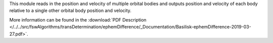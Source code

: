 
This module reads in the position and velocity of multiple orbital bodies and outputs position and velocity of each body relative to a single other orbital body position and velocity.

More information can be found in the
:download:`PDF Description </../../src/fswAlgorithms/transDetermination/ephemDifference/_Documentation/Basilisk-ephemDifference-2019-03-27.pdf>`.


